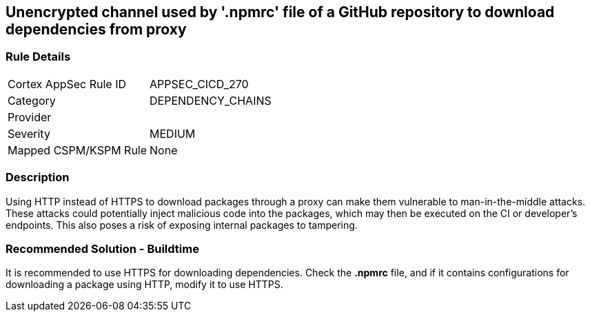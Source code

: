 == Unencrypted channel used by '.npmrc' file of a GitHub repository to download dependencies from proxy

=== Rule Details

[cols="1,3"]
|===
|Cortex AppSec Rule ID |APPSEC_CICD_270
|Category |DEPENDENCY_CHAINS
|Provider |
|Severity |MEDIUM
|Mapped CSPM/KSPM Rule |None
|===


=== Description 

Using HTTP instead of HTTPS to download packages through a proxy can make them vulnerable to man-in-the-middle attacks. These attacks could potentially inject malicious code into the packages, which may then be executed on the CI or developer's endpoints. This also poses a risk of exposing internal packages to tampering.

=== Recommended Solution - Buildtime

It is recommended to use HTTPS for downloading dependencies.
Check the *.npmrc* file, and if it contains configurations for downloading a package using HTTP, modify it to use HTTPS.






